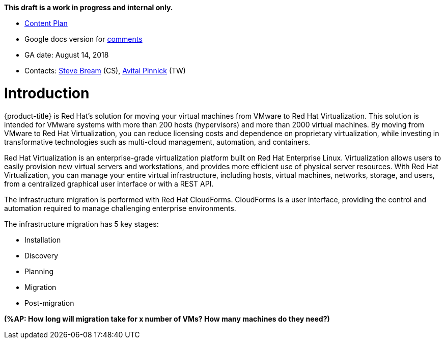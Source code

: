 *This draft is a work in progress and internal only.*

* link:https://docs.google.com/document/d/13MKOhFta3fVU_QKPBOGBXTj9fHJGWk8g3h0Ph2WtrEs/edit?ts=5b17ef07#heading=h.6jbfzvwb9yos[Content Plan]
* Google docs version for link:https://docs.google.com/document/d/1Wfv7HvKGCdiQ8gw63G47F1uRwbu5etGGWqG5Pp_edfY/edit?usp=sharing[comments]
* GA date: August 14, 2018
* Contacts: link:mailto:sbream@redhat.com[Steve Bream] (CS), link:mailto:apinnick@redhat.com[Avital Pinnick] (TW)


[[Introduction]]
= Introduction

{product-title} is Red Hat's solution for moving your virtual machines from VMware to Red Hat Virtualization. This solution is intended for VMware systems with more than 200 hosts (hypervisors) and more than 2000 virtual machines. By moving from VMware to Red Hat Virtualization, you can reduce licensing costs and dependence on proprietary virtualization, while investing in transformative technologies such as multi-cloud management, automation, and containers.

Red Hat Virtualization is an enterprise-grade virtualization platform built on Red Hat Enterprise Linux. Virtualization allows users to easily provision new virtual servers and workstations, and provides more efficient use of physical server resources. With Red Hat Virtualization, you can manage your entire virtual infrastructure, including hosts, virtual machines, networks, storage, and users, from a centralized graphical user interface or with a REST API.

The infrastructure migration is performed with Red Hat CloudForms. CloudForms is a user interface, providing the control and automation required to manage challenging enterprise environments.

The infrastructure migration has 5 key stages:

* Installation
* Discovery
* Planning
* Migration
* Post-migration

*(%AP: How long will migration take for x number of VMs? How many machines do they need?)*
